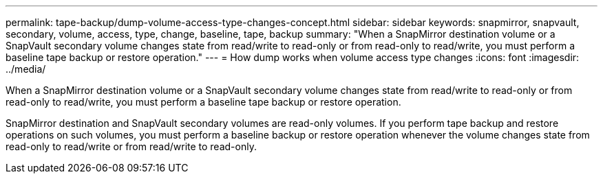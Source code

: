 ---
permalink: tape-backup/dump-volume-access-type-changes-concept.html
sidebar: sidebar
keywords: snapmirror, snapvault, secondary, volume, access, type, change, baseline, tape, backup
summary: "When a SnapMirror destination volume or a SnapVault secondary volume changes state from read/write to read-only or from read-only to read/write, you must perform a baseline tape backup or restore operation."
---
= How dump works when volume access type changes
:icons: font
:imagesdir: ../media/

[.lead]
When a SnapMirror destination volume or a SnapVault secondary volume changes state from read/write to read-only or from read-only to read/write, you must perform a baseline tape backup or restore operation.

SnapMirror destination and SnapVault secondary volumes are read-only volumes. If you perform tape backup and restore operations on such volumes, you must perform a baseline backup or restore operation whenever the volume changes state from read-only to read/write or from read/write to read-only.
